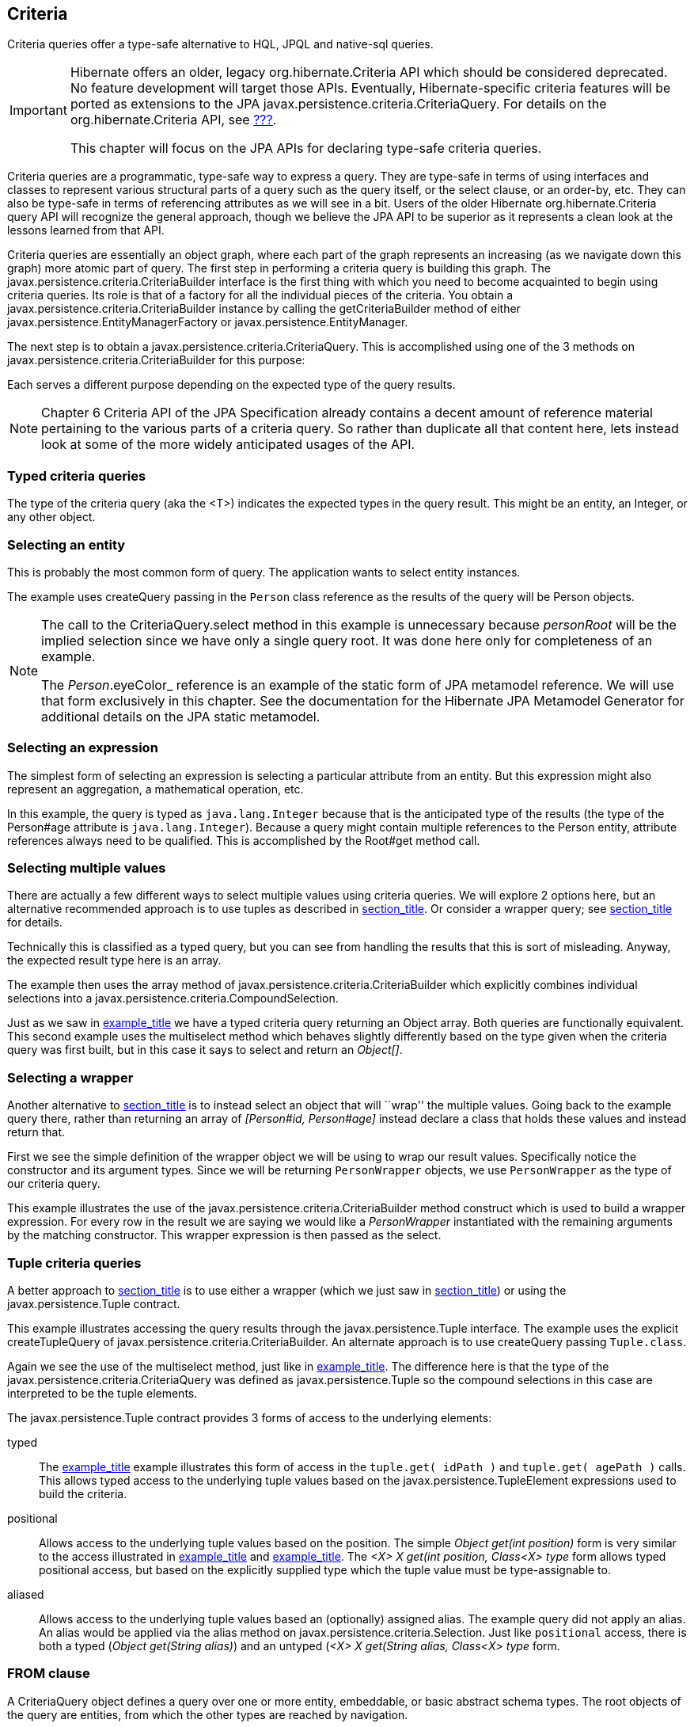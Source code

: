 [[criteria]]
== Criteria

Criteria queries offer a type-safe alternative to HQL, JPQL and
native-sql queries.

[IMPORTANT]
====
Hibernate offers an older, legacy org.hibernate.Criteria API which
should be considered deprecated. No feature development will target
those APIs. Eventually, Hibernate-specific criteria features will be
ported as extensions to the JPA
javax.persistence.criteria.CriteriaQuery. For details on the
org.hibernate.Criteria API, see link:#appendix-legacy-criteria[???].

This chapter will focus on the JPA APIs for declaring type-safe criteria
queries.
====

Criteria queries are a programmatic, type-safe way to express a query.
They are type-safe in terms of using interfaces and classes to represent
various structural parts of a query such as the query itself, or the
select clause, or an order-by, etc. They can also be type-safe in terms
of referencing attributes as we will see in a bit. Users of the older
Hibernate org.hibernate.Criteria query API will recognize the general
approach, though we believe the JPA API to be superior as it represents
a clean look at the lessons learned from that API.

Criteria queries are essentially an object graph, where each part of the
graph represents an increasing (as we navigate down this graph) more
atomic part of query. The first step in performing a criteria query is
building this graph. The javax.persistence.criteria.CriteriaBuilder
interface is the first thing with which you need to become acquainted to
begin using criteria queries. Its role is that of a factory for all the
individual pieces of the criteria. You obtain a
javax.persistence.criteria.CriteriaBuilder instance by calling the
getCriteriaBuilder method of either
javax.persistence.EntityManagerFactory or
javax.persistence.EntityManager.

The next step is to obtain a javax.persistence.criteria.CriteriaQuery.
This is accomplished using one of the 3 methods on
javax.persistence.criteria.CriteriaBuilder for this purpose:

Each serves a different purpose depending on the expected type of the
query results.

[NOTE]
====
Chapter 6 Criteria API of the JPA Specification already contains a
decent amount of reference material pertaining to the various parts of a
criteria query. So rather than duplicate all that content here, lets
instead look at some of the more widely anticipated usages of the API.
====

[[querycriteria-typedquery]]
=== Typed criteria queries

The type of the criteria query (aka the <T>) indicates the expected
types in the query result. This might be an entity, an Integer, or any
other object.

[[querycriteria-typedquery-entity]]
=== Selecting an entity

This is probably the most common form of query. The application wants to
select entity instances.

The example uses createQuery passing in the `Person` class reference as
the results of the query will be Person objects.

[NOTE]
====
The call to the CriteriaQuery.select method in this example is
unnecessary because _personRoot_ will be the implied selection since we
have only a single query root. It was done here only for completeness of
an example.

The _Person_.eyeColor_ reference is an example of the static form of JPA
metamodel reference. We will use that form exclusively in this chapter.
See the documentation for the Hibernate JPA Metamodel Generator for
additional details on the JPA static metamodel.
====

[[querycriteria-typedquery-expression]]
=== Selecting an expression

The simplest form of selecting an expression is selecting a particular
attribute from an entity. But this expression might also represent an
aggregation, a mathematical operation, etc.

In this example, the query is typed as `java.lang.Integer` because that
is the anticipated type of the results (the type of the Person#age
attribute is `java.lang.Integer`). Because a query might contain
multiple references to the Person entity, attribute references always
need to be qualified. This is accomplished by the Root#get method call.

[[querycriteria-typedquery-multiselect]]
=== Selecting multiple values

There are actually a few different ways to select multiple values using
criteria queries. We will explore 2 options here, but an alternative
recommended approach is to use tuples as described in
link:#querycriteria-tuple[section_title]. Or consider a wrapper query;
see link:#querycriteria-typedquery-construct[section_title] for details.

Technically this is classified as a typed query, but you can see from
handling the results that this is sort of misleading. Anyway, the
expected result type here is an array.

The example then uses the array method of
javax.persistence.criteria.CriteriaBuilder which explicitly combines
individual selections into a
javax.persistence.criteria.CompoundSelection.

Just as we saw in link:#ex-criteria-typedquery-array[example_title] we
have a typed criteria query returning an Object array. Both queries are
functionally equivalent. This second example uses the multiselect method
which behaves slightly differently based on the type given when the
criteria query was first built, but in this case it says to select and
return an __Object[]__.

[[querycriteria-typedquery-construct]]
=== Selecting a wrapper

Another alternative to
link:#querycriteria-typedquery-multiselect[section_title] is to instead
select an object that will ``wrap'' the multiple values. Going back to
the example query there, rather than returning an array of _[Person#id,
Person#age]_ instead declare a class that holds these values and instead
return that.

First we see the simple definition of the wrapper object we will be
using to wrap our result values. Specifically notice the constructor and
its argument types. Since we will be returning `PersonWrapper` objects,
we use `PersonWrapper` as the type of our criteria query.

This example illustrates the use of the
javax.persistence.criteria.CriteriaBuilder method construct which is
used to build a wrapper expression. For every row in the result we are
saying we would like a _PersonWrapper_ instantiated with the remaining
arguments by the matching constructor. This wrapper expression is then
passed as the select.

[[querycriteria-tuple]]
=== Tuple criteria queries

A better approach to
link:#querycriteria-typedquery-multiselect[section_title] is to use
either a wrapper (which we just saw in
link:#querycriteria-typedquery-construct[section_title]) or using the
javax.persistence.Tuple contract.

This example illustrates accessing the query results through the
javax.persistence.Tuple interface. The example uses the explicit
createTupleQuery of javax.persistence.criteria.CriteriaBuilder. An
alternate approach is to use createQuery passing `Tuple.class`.

Again we see the use of the multiselect method, just like in
link:#ex-criteria-typedquery-array2[example_title]. The difference here
is that the type of the javax.persistence.criteria.CriteriaQuery was
defined as javax.persistence.Tuple so the compound selections in this
case are interpreted to be the tuple elements.

The javax.persistence.Tuple contract provides 3 forms of access to the
underlying elements:

typed::
  The link:#ex-criteria-typedquery-tuple[example_title] example
  illustrates this form of access in the `tuple.get( idPath )` and
  `tuple.get( agePath )` calls. This allows typed access to the
  underlying tuple values based on the javax.persistence.TupleElement
  expressions used to build the criteria.
positional::
  Allows access to the underlying tuple values based on the position.
  The simple _Object get(int position)_ form is very similar to the
  access illustrated in
  link:#ex-criteria-typedquery-array[example_title] and
  link:#ex-criteria-typedquery-array2[example_title]. The _<X> X get(int
  position, Class<X> type_ form allows typed positional access, but
  based on the explicitly supplied type which the tuple value must be
  type-assignable to.
aliased::
  Allows access to the underlying tuple values based an (optionally)
  assigned alias. The example query did not apply an alias. An alias
  would be applied via the alias method on
  javax.persistence.criteria.Selection. Just like `positional` access,
  there is both a typed (__Object get(String alias)__) and an untyped
  (__<X> X get(String alias, Class<X> type__ form.

[[querycriteria-from]]
=== FROM clause

====
A CriteriaQuery object defines a query over one or more entity,
embeddable, or basic abstract schema types. The root objects of the
query are entities, from which the other types are reached by
navigation.

— JPA Specification, section 6.5.2 Query Roots, pg 262
====

[NOTE]
====
All the individual parts of the FROM clause (roots, joins, paths)
implement the javax.persistence.criteria.From interface.
====

[[querycriteria-from-root]]
=== Roots

Roots define the basis from which all joins, paths and attributes are
available in the query. A root is always an entity type. Roots are
defined and added to the criteria by the overloaded from methods on
javax.persistence.criteria.CriteriaQuery:

Criteria queries may define multiple roots, the effect of which is to
create a cartesian product between the newly added root and the others.
Here is an example matching all single men and all single women:

[[querycriteria-from-join]]
=== Joins

Joins allow navigation from other javax.persistence.criteria.From to
either association or embedded attributes. Joins are created by the
numerous overloaded join methods of the javax.persistence.criteria.From
interface

[[querycriteria-from-fetch]]
=== Fetches

Just like in HQL and JPQL, criteria queries can specify that associated
data be fetched along with the owner. Fetches are created by the
numerous overloaded fetch methods of the javax.persistence.criteria.From
interface.

[NOTE]
====
Technically speaking, embedded attributes are always fetched with their
owner. However in order to define the fetching of _Address#country_ we
needed a javax.persistence.criteria.Fetch for its parent path.
====

[[querycriteria-path]]
=== Path expressions

[NOTE]
====
Roots, joins and fetches are themselves paths as well.
====

[[querycriteria-param]]
=== Using parameters

Use the parameter method of javax.persistence.criteria.CriteriaBuilder
to obtain a parameter reference. Then use the parameter reference to
bind the parameter value to the javax.persistence.Query
